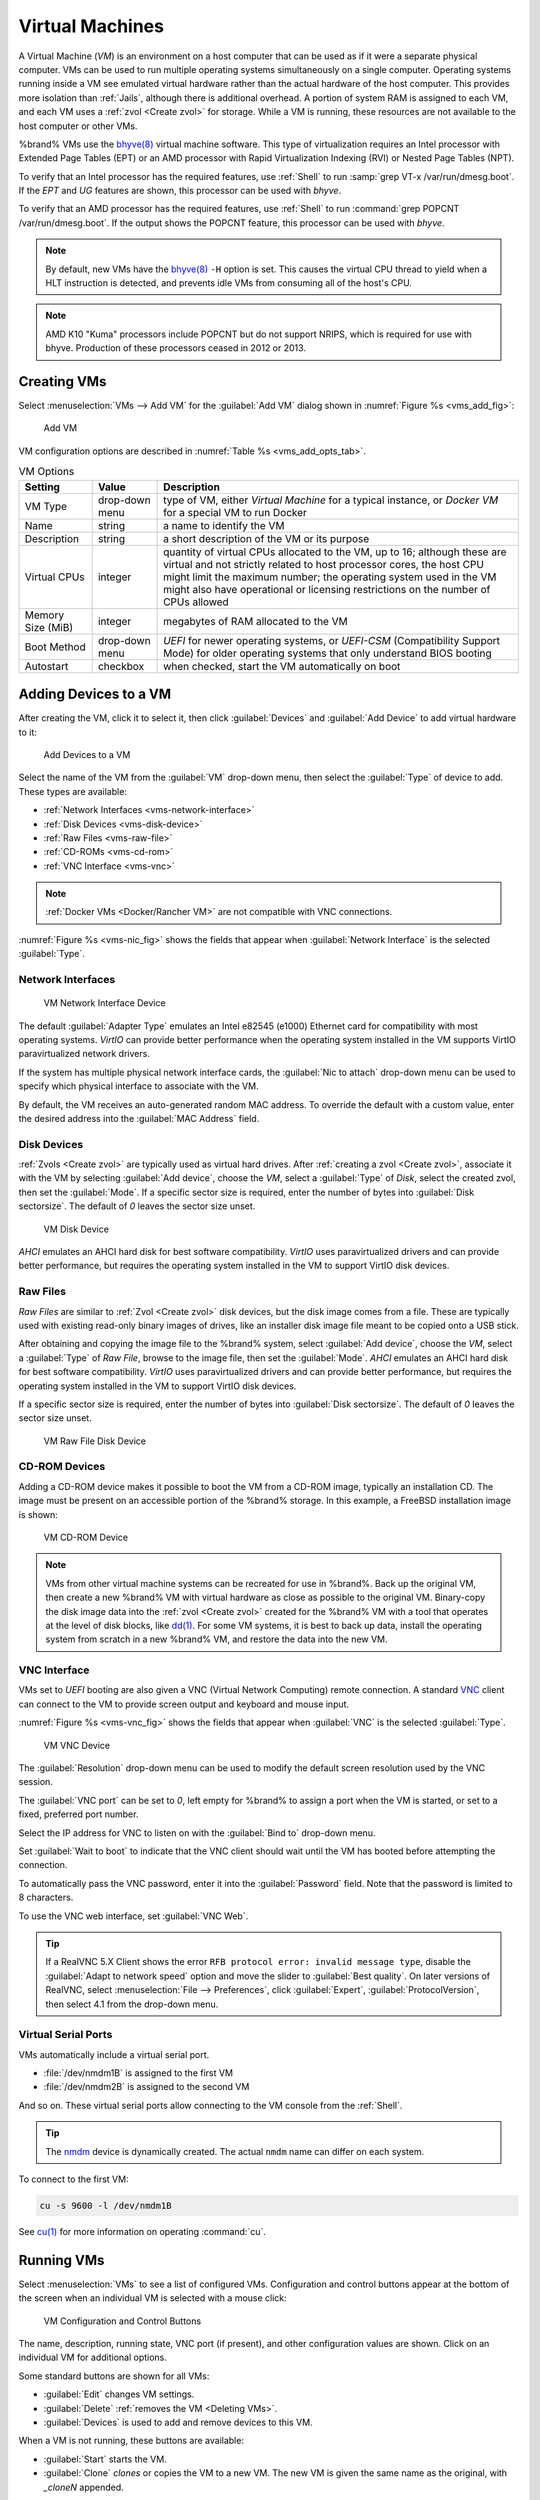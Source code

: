 .. index:: VMs
.. _VMs:

Virtual Machines
================

A Virtual Machine (*VM*) is an environment on a host computer that
can be used as if it were a separate physical computer. VMs can be
used to run multiple operating systems simultaneously on a single
computer. Operating systems running inside a VM see emulated virtual
hardware rather than the actual hardware of the host computer. This
provides more isolation than :ref:`Jails`, although there is
additional overhead. A portion of system RAM is assigned to each VM,
and each VM uses a :ref:`zvol <Create zvol>` for storage. While a VM
is running, these resources are not available to the host computer or
other VMs.

%brand% VMs use the
`bhyve(8)
<https://www.freebsd.org/cgi/man.cgi?query=bhyve&manpath=FreeBSD+11.0-RELEASE+and+Ports>`__
virtual machine software. This type of virtualization requires an
Intel processor with Extended Page Tables (EPT) or an AMD processor
with Rapid Virtualization Indexing (RVI) or Nested Page Tables (NPT).

To verify that an Intel processor has the required features, use
:ref:`Shell` to run :samp:`grep VT-x /var/run/dmesg.boot`. If the
*EPT* and *UG* features are shown, this processor can be used with
*bhyve*.

To verify that an AMD processor has the required features, use
:ref:`Shell` to run :command:`grep POPCNT /var/run/dmesg.boot`. If the
output shows the POPCNT feature, this processor can be used with
*bhyve*.


.. note:: By default, new VMs have the
   `bhyve(8)
   <https://www.freebsd.org/cgi/man.cgi?query=bhyve&manpath=FreeBSD+11.0-RELEASE+and+Ports>`__
   :literal:`-H` option is set. This causes the virtual CPU thread to
   yield when a HLT instruction is detected, and prevents idle VMs
   from consuming all of the host's CPU.


.. note:: AMD K10 "Kuma" processors include POPCNT but do not support
   NRIPS, which is required for use with bhyve. Production of these
   processors ceased in 2012 or 2013.


.. index:: Creating VMs
.. _Creating VMs:

Creating VMs
------------

Select
:menuselection:`VMs --> Add VM` for the :guilabel:`Add VM` dialog
shown in
:numref:`Figure %s <vms_add_fig>`:


.. _vms_add_fig:

.. figure:: images/vms-add.png

   Add VM


VM configuration options are described in
:numref:`Table %s <vms_add_opts_tab>`.


.. tabularcolumns:: |>{\RaggedRight}p{\dimexpr 0.25\linewidth-2\tabcolsep}
                    |>{\RaggedRight}p{\dimexpr 0.12\linewidth-2\tabcolsep}
                    |>{\RaggedRight}p{\dimexpr 0.63\linewidth-2\tabcolsep}|

.. _vms_add_opts_tab:

.. table:: VM Options
   :class: longtable

   +-------------------+----------------+------------------------------------------------------------------------------------+
   | Setting           | Value          | Description                                                                        |
   |                   |                |                                                                                    |
   +===================+================+====================================================================================+
   | VM Type           | drop-down menu | type of VM, either *Virtual Machine* for a typical instance, or *Docker VM*        |
   |                   |                | for a special VM to run Docker                                                     |
   +-------------------+----------------+------------------------------------------------------------------------------------+
   | Name              | string         | a name to identify the VM                                                          |
   |                   |                |                                                                                    |
   +-------------------+----------------+------------------------------------------------------------------------------------+
   | Description       | string         | a short description of the VM or its purpose                                       |
   |                   |                |                                                                                    |
   +-------------------+----------------+------------------------------------------------------------------------------------+
   | Virtual CPUs      | integer        | quantity of virtual CPUs allocated to the VM, up to 16; although these are         |
   |                   |                | virtual and not strictly related to host processor cores, the host CPU might       |
   |                   |                | limit the maximum number; the operating system used in the VM might also have      |
   |                   |                | operational or licensing restrictions on the number of CPUs allowed                |
   +-------------------+----------------+------------------------------------------------------------------------------------+
   | Memory Size (MiB) | integer        | megabytes of RAM allocated to the VM                                               |
   |                   |                |                                                                                    |
   +-------------------+----------------+------------------------------------------------------------------------------------+
   | Boot Method       | drop-down menu | *UEFI* for newer operating systems, or *UEFI-CSM* (Compatibility Support Mode) for |
   |                   |                | older operating systems that only understand BIOS booting                          |
   |                   |                |                                                                                    |
   +-------------------+----------------+------------------------------------------------------------------------------------+
   | Autostart         | checkbox       | when checked, start the VM automatically on boot                                   |
   |                   |                |                                                                                    |
   +-------------------+----------------+------------------------------------------------------------------------------------+


.. index:: Adding Devices to a VM
.. _Adding Devices to a VM:

Adding Devices to a VM
----------------------

After creating the VM, click it to select it, then click
:guilabel:`Devices` and :guilabel:`Add Device` to add virtual hardware
to it:


.. figure:: images/vms-devices1.png

   Add Devices to a VM


Select the name of the VM from the :guilabel:`VM` drop-down menu, then
select the :guilabel:`Type` of device to add. These types are
available:

* :ref:`Network Interfaces <vms-network-interface>`

* :ref:`Disk Devices <vms-disk-device>`

* :ref:`Raw Files <vms-raw-file>`

* :ref:`CD-ROMs <vms-cd-rom>`

* :ref:`VNC Interface <vms-vnc>`


.. note:: :ref:`Docker VMs <Docker/Rancher VM>` are not compatible with
   VNC connections.


:numref:`Figure %s <vms-nic_fig>` shows the fields that appear when
:guilabel:`Network Interface` is the selected :guilabel:`Type`.


.. _vms-network-interface:

Network Interfaces
~~~~~~~~~~~~~~~~~~

.. _vms-nic_fig:

.. figure:: images/vms-nic1a.png

   VM Network Interface Device


The default :guilabel:`Adapter Type` emulates an Intel e82545 (e1000)
Ethernet card for compatibility with most operating systems. *VirtIO*
can provide better performance when the operating system installed in
the VM supports VirtIO paravirtualized network drivers.

If the system has multiple physical network interface cards, the
:guilabel:`Nic to attach` drop-down menu can be used to specify which
physical interface to associate with the VM.

By default, the VM receives an auto-generated random MAC address. To
override the default with a custom value, enter the desired address
into the :guilabel:`MAC Address` field.


.. _vms-disk-device:

Disk Devices
~~~~~~~~~~~~

:ref:`Zvols <Create zvol>` are typically used as virtual hard drives.
After :ref:`creating a zvol <Create zvol>`, associate it with the VM
by selecting :guilabel:`Add device`, choose the *VM*, select a
:guilabel:`Type` of *Disk*, select the created zvol, then set the
:guilabel:`Mode`. If a specific sector size is required, enter the
number of bytes into :guilabel:`Disk sectorsize`. The default of *0*
leaves the sector size unset.


.. figure:: images/vms-disk1.png

   VM Disk Device


*AHCI* emulates an AHCI hard disk for best software compatibility.
*VirtIO* uses paravirtualized drivers and can provide better
performance, but requires the operating system installed in the VM to
support VirtIO disk devices.


.. _vms-raw-file:

Raw Files
~~~~~~~~~

*Raw Files* are similar to :ref:`Zvol <Create zvol>` disk devices,
but the disk image comes from a file. These are typically used with
existing read-only binary images of drives, like an installer disk
image file meant to be copied onto a USB stick.

After obtaining and copying the image file to the %brand% system,
select :guilabel:`Add device`, choose the *VM*, select a
:guilabel:`Type` of *Raw File*, browse to the image file, then set the
:guilabel:`Mode`. *AHCI* emulates an AHCI hard disk for best software
compatibility. *VirtIO* uses paravirtualized drivers and can provide
better performance, but requires the operating system installed in the
VM to support VirtIO disk devices.

If a specific sector size is required, enter the number of bytes into
:guilabel:`Disk sectorsize`. The default of *0* leaves the sector size
unset.


.. figure:: images/vms-raw-file.png

   VM Raw File Disk Device


.. _vms-cd-rom:

CD-ROM Devices
~~~~~~~~~~~~~~

Adding a CD-ROM device makes it possible to boot the VM from a CD-ROM
image, typically an installation CD. The image must be present on an
accessible portion of the %brand% storage. In this example, a FreeBSD
installation image is shown:


.. figure:: images/vms-cdrom.png

   VM CD-ROM Device


.. note:: VMs from other virtual machine systems can be recreated for
   use in %brand%. Back up the original VM, then create a new %brand%
   VM with virtual hardware as close as possible to the original VM.
   Binary-copy the disk image data into the :ref:`zvol <Create zvol>`
   created for the %brand% VM with a tool that operates at the level
   of disk blocks, like
   `dd(1) <https://www.freebsd.org/cgi/man.cgi?query=dd>`__.
   For some VM systems, it is best to back up data, install the
   operating system from scratch in a new %brand% VM, and restore the
   data into the new VM.


.. _vms-VNC:

VNC Interface
~~~~~~~~~~~~~

VMs set to *UEFI* booting are also given a VNC (Virtual Network
Computing) remote connection. A standard
`VNC <https://en.wikipedia.org/wiki/Virtual_Network_Computing>`__
client can connect to the VM to provide screen output and keyboard and
mouse input.

:numref:`Figure %s <vms-vnc_fig>` shows the fields that appear when
:guilabel:`VNC` is the selected :guilabel:`Type`.


.. _vms-vnc_fig:

.. figure:: images/vms-vnc1.png

   VM VNC Device


The :guilabel:`Resolution` drop-down menu can be used to
modify the default screen resolution used by the VNC session.

The :guilabel:`VNC port` can be set to *0*, left empty for
%brand% to assign a port when the VM is started, or set to a fixed,
preferred port number.

Select the IP address for VNC to listen on with the
:guilabel:`Bind to` drop-down menu.

Set :guilabel:`Wait to boot` to indicate that the VNC client should wait
until the VM has booted before attempting the connection.

To automatically pass the VNC password, enter it into the
:guilabel:`Password` field. Note that the password is limited to 8
characters.

To use the VNC web interface, set :guilabel:`VNC Web`.


.. tip:: If a RealVNC 5.X Client shows the error
   :literal:`RFB protocol error: invalid message type`, disable the
   :guilabel:`Adapt to network speed` option and move the slider to
   :guilabel:`Best quality`. On later versions of RealVNC, select
   :menuselection:`File --> Preferences`,
   click :guilabel:`Expert`, :guilabel:`ProtocolVersion`, then
   select 4.1 from the drop-down menu.


.. _vms-virtual-serial:

Virtual Serial Ports
~~~~~~~~~~~~~~~~~~~~

VMs automatically include a virtual serial port.

* :file:`/dev/nmdm1B` is assigned to the first VM

* :file:`/dev/nmdm2B` is assigned to the second VM

And so on. These virtual serial ports allow connecting to the VM
console from the :ref:`Shell`.


.. tip:: The `nmdm <https://www.freebsd.org/cgi/man.cgi?query=nmdm&manpath=FreeBSD+11.1-RELEASE+and+Ports>`__
   device is dynamically created. The actual :literal:`nmdm` name can
   differ on each system.


To connect to the first VM:

.. code-block:: none

   cu -s 9600 -l /dev/nmdm1B


See
`cu(1) <https://www.freebsd.org/cgi/man.cgi?query=cu>`__
for more information on operating :command:`cu`.


.. index:: Running VMs
.. _Running VMs:

Running VMs
-----------

Select
:menuselection:`VMs`
to see a list of configured VMs. Configuration and control buttons
appear at the bottom of the screen when an individual VM is selected
with a mouse click:


.. figure:: images/vms-control1.png

   VM Configuration and Control Buttons


The name, description, running state, VNC port (if present), and other
configuration values are shown. Click on an individual VM for
additional options.

Some standard buttons are shown for all VMs:

* :guilabel:`Edit` changes VM settings.

* :guilabel:`Delete` :ref:`removes the VM <Deleting VMs>`.

* :guilabel:`Devices` is used to add and remove devices to this VM.


When a VM is not running, these buttons are available:

* :guilabel:`Start` starts the VM.

* :guilabel:`Clone` *clones* or copies the VM to a new VM. The new VM
  is given the same name as the original, with *_cloneN* appended.


When a VM is already running, these buttons are available:

* :guilabel:`Stop` shuts down the VM.

* :guilabel:`Power off` immediately halts the VM, equivalent to
  disconnecting the power on a physical computer.

* :guilabel:`Restart` restarts the VM.

* :guilabel:`Vnc via Web` starts a web VNC connection to the VM. The
  VM must have a VNC device and :guilabel:`VNC Web` enabled in that
  device.


.. index:: Deleting VMs
.. _Deleting VMs:

Deleting VMs
------------

When a VM is no longer needed, it can be deleted by clicking on the
VM, then clicking :guilabel:`Delete` at the bottom of the screen. A
dialog will show any related devices that will also be deleted and ask
for confirmation.

.. tip:: :ref:`Zvols <Create zvol>` used in
   :ref:`disk devices <vms-disk-device>` and image files used in
   :ref:`raw file <vms-raw-file>` devices are *not* removed when a VM
   is deleted. These resources can be removed manually after it is
   determined that the data in them has been backed up or is no longer
   needed.


.. index:: Docker/Rancher VM
.. _Docker/Rancher VM:

Docker/Rancher VM
-----------------

`Docker <https://www.docker.com/what-docker>`__
is Open Source software for automating application deployment
inside containers. A container provides a complete filesystem,
runtime, system tools, and system libraries, so applications always
see the same environment.

`Rancher <https://rancher.com/>`__
is a GUI tool for managing Docker containers.

%brand% runs the Rancher GUI as a separate VM.


.. index:: Rancher VM Requirements
.. _Rancher VM Requirements:

Rancher VM Requirements
~~~~~~~~~~~~~~~~~~~~~~~

The system BIOS **must** have virtualization support enabled for a
Docker VM to run properly after installation. On Intel systems this is
typically an option called *VT-x*. AMD systems generally have an *SVM*
option.

20 GiB of storage space is required for the Rancher VM. For setup, the
:ref:`SSH` service must be enabled.

The Rancher VM requires 2 GiB of RAM while running.


.. index:: Create the Rancher VM
.. _Create the Rancher VM:

Create the Rancher VM
~~~~~~~~~~~~~~~~~~~~~

Click :guilabel:`VMs`, then the :guilabel:`Add VM` button. Set the
:guilabel:`VM Type` to *Docker VM*. Enter *RancherUI* for the name,
*Rancher UI VM* for the :guilabel:`Description`, leave the number of
:guilabel:`Virtual CPUs` at *1*, and enter *2048* for the
:guilabel:`Memory Size`. To have the Rancher VM start when the %brand%
system boots, check the :guilabel:`Autostart` checkbox. Click
:guilabel:`OK` to create the virtual machine.


.. figure:: images/vms-add-rancher.png

   Rancher VM Configuration


A location to store the disk image must now be chosen. In this
example, a :ref:`dataset <Create Dataset>` called *vm-storage* has
already been created as a location to store VM data. Click
:guilabel:`VMs`, then click on the *RancherUI* line to select it.
Click on the :guilabel:`Devices` button to show the devices attached
to that VM. Click on the *RAW* device to select it, then click the
:guilabel:`Edit` button. In the :guilabel:`Raw File` field, browse to
the dataset and select it. Then add a filename by typing
*/rancherui.img* at the end of the path in the text box.

Set the :guilabel:`Disk boot` checkbox, enter a password for the
:literal:`rancher` user in the :guilabel:`Password` field, then enter
*20G* in the :guilabel:`Disk size` field. Click :guilabel:`OK` to save
the device.

.. note:: The :guilabel:`Password` will fail if it contains a space.

.. figure:: images/vms-rancher-storage.png

   Rancher Image Storage


Start the Rancher VM
~~~~~~~~~~~~~~~~~~~~

Click :guilabel:`VMs`, then click on the *RancherUI* line to select
it. Click the :guilabel:`Start` button and then :guilabel:`Yes` to
start the VM.

The first time the Rancher VM is started, it downloads the Rancher
disk image file. How long this takes to complete depends on the speed
of the network connection. A status dialog reports the progress of the
download.

After the image is downloaded, the VM starts.


Installing the Rancher Server
~~~~~~~~~~~~~~~~~~~~~~~~~~~~~

Click :guilabel:`VMs` and locate the line for the RancherUI VM. The
:guilabel:`Info` column shows the :literal:`Com Port` for the
Rancher VM. In this example, :literal:`/dev/nmdm3B` is used.

Further setup of the Rancher VM is done from the command line. Use an
SSH client to connect to the %brand% server. Remember that this
requires the :ref:`SSH` service to be running. Depending on local
configuration, it might also require changes to the setting of the
service, like allowing root user login with a password.

At the %brand% console prompt, connect to the Rancher VM with
`cu <https://www.freebsd.org/cgi/man.cgi?query=cu>`__, replacing
:samp:`{/dev/nmdm3B}` with the value from the RancherUI
:guilabel:`Info` column:


.. code-block:: none

   cu -l /dev/nmdm3B


If the terminal does not show a :literal:`rancher login:` prompt,
press :kbd:`Enter`.

Enter *rancher* as the username, press :kbd:`Enter`, then type the
password that was entered when the raw file was created above and
press :kbd:`Enter` again. After logging in, a
:literal:`[rancher@rancher ~]$` prompt is displayed.

Ensure Rancher has functional networking and can :command:`ping` an
outside website. Adjust the VM
:ref:`Network Interface <vms-network-interface>` and reboot the VM
if necessary.

Download and install the Rancher system with this command:

.. code-block:: none

   sudo docker run -d --restart=unless-stopped -p 8080:8080 rancher/server


.. note:: If the error :literal:`Cannot connect to the Docker daemon`
   is shown, run :command:`sudo dockerd`. Then give the
   :command:`sudo docker run` command above again.


Installation time varies with processor and network connection speed,
but typically takes a few minutes. After the process finishes and a
command prompt is shown, type this command:


.. code-block:: none

   ifconfig eth0 | grep 'inet addr'


The first value is the IP address of the Rancher server. Enter the IP
address and port :literal:`8080` as the URL in a web browser. For
example, if the IP address was :literal:`10.231.3.208`, enter
:literal:`10.231.3.208:8080` as the URL in the web browser.

The Rancher server takes a few minutes to start. The web browser might
show a connection error while the Rancher GUI is still starting. If
the browser shows a :literal:`connection has timed out` or a similar
error, wait one minute and try again.

In the Rancher GUI, click :guilabel:`Add a host` and enter the same IP
address and port number. Click :guilabel:`Save` to save the
information.

For more information on using Rancher, see the Rancher
`Quick Start Guide
<https://rancher.com/docs/rancher/v1.6/en/quick-start-guide/>`__.
